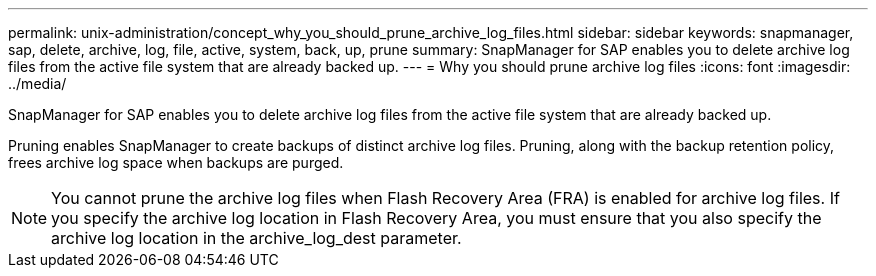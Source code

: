 ---
permalink: unix-administration/concept_why_you_should_prune_archive_log_files.html
sidebar: sidebar
keywords: snapmanager, sap, delete, archive, log, file, active, system, back, up, prune
summary: SnapManager for SAP enables you to delete archive log files from the active file system that are already backed up.
---
= Why you should prune archive log files
:icons: font
:imagesdir: ../media/

[.lead]
SnapManager for SAP enables you to delete archive log files from the active file system that are already backed up.

Pruning enables SnapManager to create backups of distinct archive log files. Pruning, along with the backup retention policy, frees archive log space when backups are purged.

NOTE: You cannot prune the archive log files when Flash Recovery Area (FRA) is enabled for archive log files. If you specify the archive log location in Flash Recovery Area, you must ensure that you also specify the archive log location in the archive_log_dest parameter.
